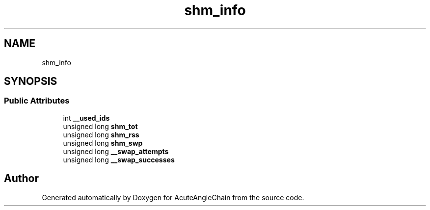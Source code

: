 .TH "shm_info" 3 "Sun Jun 3 2018" "AcuteAngleChain" \" -*- nroff -*-
.ad l
.nh
.SH NAME
shm_info
.SH SYNOPSIS
.br
.PP
.SS "Public Attributes"

.in +1c
.ti -1c
.RI "int \fB__used_ids\fP"
.br
.ti -1c
.RI "unsigned long \fBshm_tot\fP"
.br
.ti -1c
.RI "unsigned long \fBshm_rss\fP"
.br
.ti -1c
.RI "unsigned long \fBshm_swp\fP"
.br
.ti -1c
.RI "unsigned long \fB__swap_attempts\fP"
.br
.ti -1c
.RI "unsigned long \fB__swap_successes\fP"
.br
.in -1c

.SH "Author"
.PP 
Generated automatically by Doxygen for AcuteAngleChain from the source code\&.
